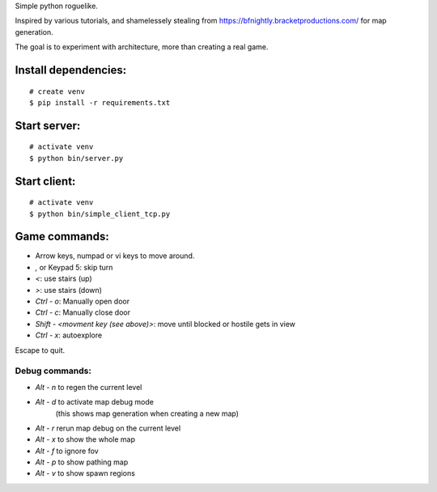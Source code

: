 Simple python roguelike.

Inspired by various tutorials, and shamelessely stealing from
https://bfnightly.bracketproductions.com/ for map generation.

The goal is to experiment with architecture, more than creating a real game.

Install dependencies:
=====================

::

    # create venv
    $ pip install -r requirements.txt

Start server:
=============

::

    # activate venv
    $ python bin/server.py

Start client:
=============

::

    # activate venv
    $ python bin/simple_client_tcp.py

Game commands:
==============

- Arrow keys, numpad or vi keys to move around.
- `,` or Keypad 5: skip turn
- `<`: use stairs (up)
- `>`: use stairs (down)

- `Ctrl - o`: Manually open door
- `Ctrl - c`: Manually close door

- `Shift - <movment key (see above)>`: move until blocked or hostile gets in view
- `Ctrl - x`: autoexplore

Escape to quit.

Debug commands:
---------------

- `Alt - n` to regen the current level
- `Alt - d` to activate map debug mode
        (this shows map generation when creating a new map)
- `Alt - r` rerun map debug on the current level

- `Alt - x` to show the whole map
- `Alt - f` to ignore fov
- `Alt - p` to show pathing map
- `Alt - v` to show spawn regions
